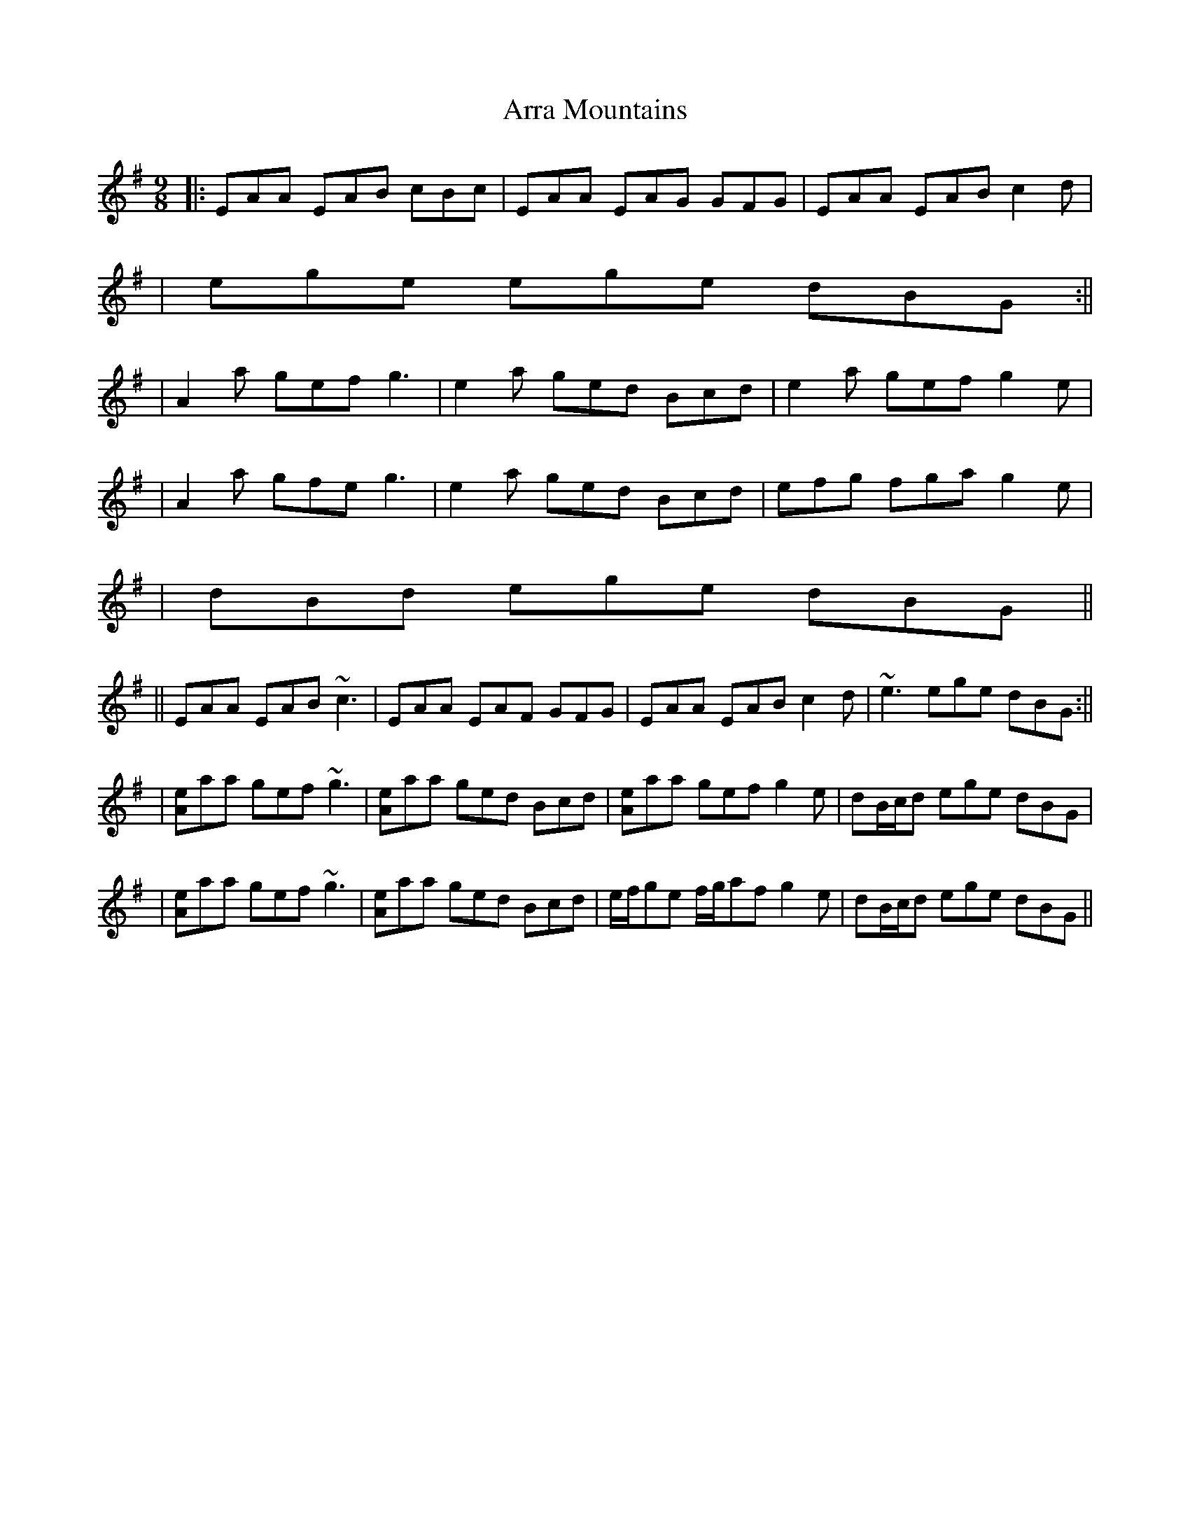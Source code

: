 X: 2
T: Arra Mountains
Z: Will Harmon
S: https://thesession.org/tunes/1901#setting15323
R: slip jig
M: 9/8
L: 1/8
K: Ador
|:EAA EAB cBc|EAA EAG GFG|EAA EAB c2 d||ege ege dBG:|||A2 a gef g3|e2 a ged Bcd|e2 a gef g2 e||A2 a gfe g3|e2 a ged Bcd|efg fga g2 e||dBd ege dBG||||EAA EAB ~c3|EAA EAF GFG|EAA EAB c2 d|~e3 ege dBG:|||[Ae]aa gef ~g3|[Ae]aa ged Bcd|[Ae]aa gef g2 e|dB/c/d ege dBG||[Ae]aa gef ~g3|[Ae]aa ged Bcd|e/f/ge f/g/af g2 e|dB/c/d ege dBG||
